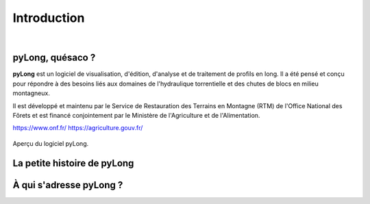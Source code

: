 Introduction
************

.. image:: ./icones/introduction.png
   :align: center
   :scale: 75%
   
|

pyLong, quésaco ?
=================

**pyLong** est un logiciel de visualisation, d'édition, d'analyse et de traitement de profils en long. Il a été pensé et conçu pour répondre à des besoins liés aux domaines de l'hydraulique torrentielle et des chutes de blocs en milieu montagneux.

Il est développé et maintenu par le Service de Restauration des Terrains en Montagne (RTM) de l'Office National des Fôrets et est financé conjointement par le Ministère de l'Agriculture et de l'Alimentation.

https://www.onf.fr/
https://agriculture.gouv.fr/

.. figure:: ./captures/apercu.png
   :align: center
   :scale: 25%
   
   Aperçu du logiciel pyLong.
   
La petite histoire de pyLong
============================


À qui s'adresse pyLong ?
========================
